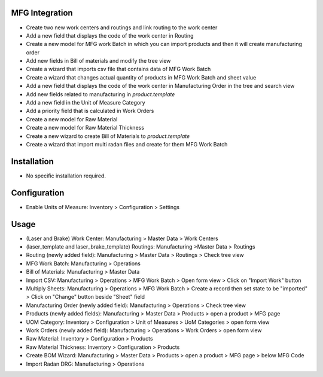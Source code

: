 MFG Integration
===============
* Create two new work centers and routings and link routing to the work center
* Add a new field that displays the code of the work center in Routing
* Create a new model for MFG work Batch in which you can import products and then it will create manufacturing order
* Add new fields in Bill of materials and modify the tree view
* Create a wizard that imports csv file that contains data of MFG Work Batch
* Create a wizard that changes actual quantity of products in MFG Work Batch and sheet value
* Add a new field that displays the code of the work center in Manufacturing Order in the tree and search view
* Add new fields related to manufacturing in `product.template`
* Add a new field in the Unit of Measure Category
* Add a priority field that is calculated in Work Orders
* Create a new model for Raw Material
* Create a new model for Raw Material Thickness
* Create a new wizard to create Bill of Materials to `product.template`
* Create a wizard that import multi radan files and create for them MFG Work Batch

Installation
============
* No specific installation required.

Configuration
=============
* Enable Units of Measure: Inventory > Configuration > Settings

Usage
=====
* (Laser and Brake) Work Center: Manufacturing > Master Data > Work Centers
* (laser_template and laser_brake_template) Routings: Manufacturing >Master Data > Routings
* Routing (newly added field): Manufacturing > Master Data > Routings > Check tree view
* MFG Work Batch: Manufacturing > Operations
* Bill of Materials: Manufacturing > Master Data
* Import CSV: Manufacturing > Operations > MFG Work Batch > Open form view > Click on "Import Work" button
* Multiply Sheets: Manufacturing > Operations > MFG Work Batch > Create a record then set state to be "imported" > Click on "Change" button beside "Sheet" field
* Manufacturing Order (newly added field): Manufacturing > Operations > Check tree view
* Products (newly added fields): Manufacturing > Master Data > Products > open a product > MFG page
* UOM Category: Inventory > Configuration > Unit of Measures > UoM Categories > open form view
* Work Orders (newly added field): Manufacturing > Operations > Work Orders > open form view
* Raw Material: Inventory > Configuration > Products
* Raw Material Thickness: Inventory > Configuration > Products
* Create BOM Wizard: Manufacturing > Master Data > Products > open a product > MFG page > below MFG Code
* Import Radan DRG: Manufacturing > Operations